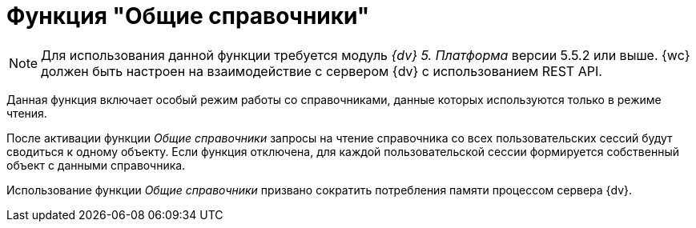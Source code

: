 = Функция "Общие справочники"

[NOTE]
====
Для использования данной функции требуется модуль _{dv} 5. Платформа_ версии 5.5.2 или выше. {wc} должен быть настроен на взаимодействие с сервером {dv} с использованием REST API.
====

Данная функция включает особый режим работы со справочниками, данные которых используются только в режиме чтения.

После активации функции _Общие справочники_ запросы на чтение справочника со всех пользовательских сессий будут сводиться к одному объекту. Если функция отключена, для каждой пользовательской сессии формируется собственный объект с данными справочника.

Использование функции _Общие справочники_ призвано сократить потребления памяти процессом сервера {dv}.
